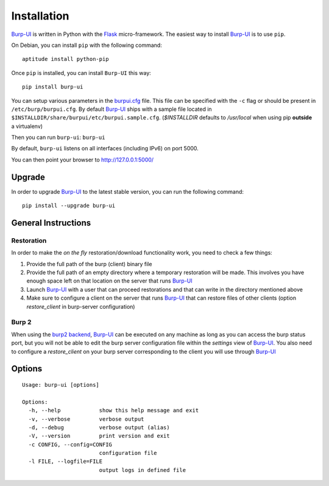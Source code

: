 Installation
============

`Burp-UI`_ is written in Python with the `Flask`_ micro-framework.
The easiest way to install `Burp-UI`_ is to use ``pip``.

On Debian, you can install ``pip`` with the following command:

::

    aptitude install python-pip


Once ``pip`` is installed, you can install ``Burp-UI`` this way:

::

    pip install burp-ui


You can setup various parameters in the `burpui.cfg`_ file.
This file can be specified with the ``-c`` flag or should be present in
``/etc/burp/burpui.cfg``.
By default `Burp-UI`_ ships with a sample file located in
``$INSTALLDIR/share/burpui/etc/burpui.sample.cfg``.
(*$INSTALLDIR* defaults to */usr/local* when using pip **outside** a
virtualenv)

Then you can run ``burp-ui``: ``burp-ui``

By default, ``burp-ui`` listens on all interfaces (including IPv6) on port 5000.

You can then point your browser to http://127.0.0.1:5000/

Upgrade
-------

In order to upgrade `Burp-UI`_ to the latest stable version, you can run the
following command:

::

   pip install --upgrade burp-ui


General Instructions
--------------------

Restoration
^^^^^^^^^^^

In order to make the *on the fly* restoration/download functionality work, you
need to check a few things:

1. Provide the full path of the burp (client) binary file
2. Provide the full path of an empty directory where a temporary restoration
   will be made. This involves you have enough space left on that location on
   the server that runs `Burp-UI`_
3. Launch `Burp-UI`_ with a user that can proceed restorations and that can
   write in the directory mentioned above
4. Make sure to configure a client on the server that runs `Burp-UI`_ that can
   restore files of other clients (option *restore_client* in burp-server
   configuration)

Burp 2
^^^^^^

When using the `burp2 backend <usage.html#burp2>`_, `Burp-UI`_ can be executed
on any machine as long as you can access the burp status port, but you will not
be able to edit the burp server configuration file within the *settings* view of
`Burp-UI`_.
You also need to configure a *restore_client* on your burp server corresponding
to the client you will use through `Burp-UI`_

Options
-------

::

    Usage: burp-ui [options]

    Options:
      -h, --help            show this help message and exit
      -v, --verbose         verbose output
      -d, --debug           verbose output (alias)
      -V, --version         print version and exit
      -c CONFIG, --config=CONFIG
                            configuration file
      -l FILE, --logfile=FILE
                            output logs in defined file


.. _Flask: http://flask.pocoo.org/
.. _burpui.cfg: https://git.ziirish.me/ziirish/burp-ui/blob/master/share/burpui/etc/burpui.sample.cfg
.. _Burp-UI: https://git.ziirish.me/ziirish/burp-ui
